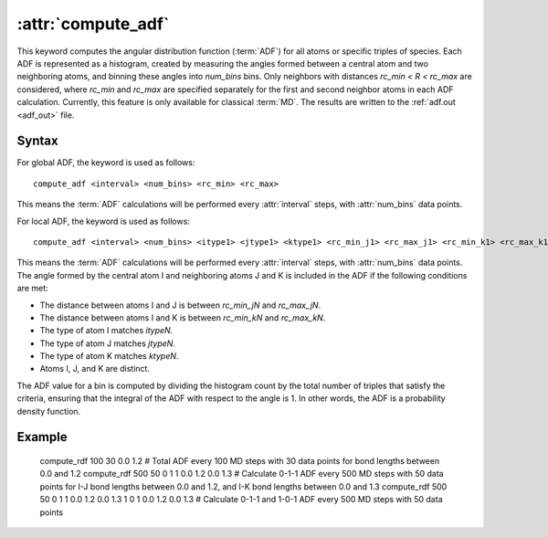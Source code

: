 .. _kw_compute_adf:
.. index::
   single: compute_adf (keyword in run.in)

:attr:`compute_adf`
===================

This keyword computes the angular distribution function (:term:`ADF`) for all atoms or specific triples of species. Each ADF is represented as a histogram, created by measuring the angles formed between a central atom and two neighboring atoms, and binning these angles into `num_bins` bins. Only neighbors with distances `rc_min < R < rc_max` are considered, where `rc_min` and `rc_max` are specified separately for the first and second neighbor atoms in each ADF calculation.
Currently, this feature is only available for classical :term:`MD`.
The results are written to the :ref:`adf.out <adf_out>` file.

Syntax
------

For global ADF, the keyword is used as follows::

  compute_adf <interval> <num_bins> <rc_min> <rc_max>

This means the :term:`ADF` calculations will be performed every :attr:`interval` steps, with :attr:`num_bins` data points.

For local ADF, the keyword is used as follows::

  compute_adf <interval> <num_bins> <itype1> <jtype1> <ktype1> <rc_min_j1> <rc_max_j1> <rc_min_k1> <rc_max_k1> ...

This means the :term:`ADF` calculations will be performed every :attr:`interval` steps, with :attr:`num_bins` data points. 
The angle formed by the central atom I and neighboring atoms J and K is included in the ADF if the following conditions are met:

- The distance between atoms I and J is between `rc_min_jN` and `rc_max_jN`.
- The distance between atoms I and K is between `rc_min_kN` and `rc_max_kN`.
- The type of atom I matches `itypeN`.
- The type of atom J matches `jtypeN`.
- The type of atom K matches `ktypeN`.
- Atoms I, J, and K are distinct.

The ADF value for a bin is computed by dividing the histogram count by the total number of triples that satisfy the criteria, ensuring that the integral of the ADF with respect to the angle is 1. In other words, the ADF is a probability density function.

Example
-------

   compute_rdf 100 30 0.0 1.2  # Total ADF every 100 MD steps with 30 data points for bond lengths between 0.0 and 1.2
   compute_rdf 500 50 0 1 1 0.0 1.2 0.0 1.3  # Calculate 0-1-1 ADF every 500 MD steps with 50 data points for I-J bond lengths between 0.0 and 1.2, and I-K bond lengths between 0.0 and 1.3
   compute_rdf 500 50 0 1 1 0.0 1.2 0.0 1.3 1 0 1 0.0 1.2 0.0 1.3  # Calculate 0-1-1 and 1-0-1 ADF every 500 MD steps with 50 data points
